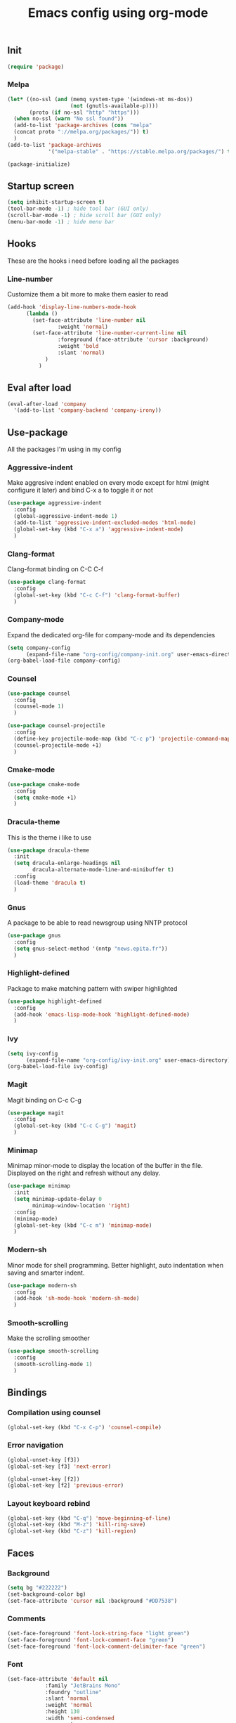 #+TITLE: Emacs config using org-mode

# TODO docu highlight
# TODO Counsel config
# TODO company-init
# TODO ivy-init.org
** Init
#+BEGIN_SRC emacs-lisp
(require 'package)
#+END_SRC
*** Melpa
#+BEGIN_SRC emacs-lisp
(let* ((no-ssl (and (memq system-type '(windows-nt ms-dos))
                    (not (gnutls-available-p))))
       (proto (if no-ssl "http" "https")))
  (when no-ssl (warn "No ssl found"))
  (add-to-list 'package-archives (cons "melpa"
  (concat proto "://melpa.org/packages/")) t)
  )
(add-to-list 'package-archives
             '("melpa-stable" . "https://stable.melpa.org/packages/") t)
#+END_SRC
#+BEGIN_SRC emacs-lisp
(package-initialize)
#+END_SRC

** Startup screen
#+BEGIN_SRC emacs-lisp
(setq inhibit-startup-screen t)
(tool-bar-mode -1) ; hide tool bar (GUI only)
(scroll-bar-mode -1) ; hide scroll bar (GUI only)
(menu-bar-mode -1) ; hide menu bar
#+END_SRC

** Hooks

These are the hooks i need before loading all the packages

*** Line-number

Customize them a bit more to make them easier to read
#+BEGIN_SRC emacs-lisp
(add-hook 'display-line-numbers-mode-hook
	  (lambda ()
	    (set-face-attribute 'line-number nil
				:weight 'normal)
	    (set-face-attribute 'line-number-current-line nil
				:foreground (face-attribute 'cursor :background)
				:weight 'bold
				:slant 'normal)
            )
          )
#+END_SRC

** Eval after load
#+BEGIN_SRC emacs-lisp
(eval-after-load 'company
  '(add-to-list 'company-backend 'company-irony))
#+END_SRC
** Use-package
All the packages I'm using in my config
*** Aggressive-indent
Make aggresive indent enabled on every mode except for html
(might configure it later) and bind C-x a to toggle it or not
#+BEGIN_SRC emacs-lisp
(use-package aggressive-indent
  :config
  (global-aggressive-indent-mode 1)
  (add-to-list 'aggressive-indent-excluded-modes 'html-mode)
  (global-set-key (kbd "C-x a") 'aggressive-indent-mode)
  )
#+END_SRC

*** Clang-format
Clang-format binding on C-C C-f
#+BEGIN_SRC emacs-lisp
(use-package clang-format
  :config
  (global-set-key (kbd "C-c C-f") 'clang-format-buffer)
  )
#+END_SRC

*** Company-mode
# TODO create company-init.org
Expand the dedicated org-file for company-mode and its dependencies
#+BEGIN_SRC emacs-lisp
(setq company-config
      (expand-file-name "org-config/company-init.org" user-emacs-directory))
(org-babel-load-file company-config)
#+END_SRC
*** Counsel
#+BEGIN_SRC emacs-lisp
(use-package counsel
  :config
  (counsel-mode 1)
  )

(use-package counsel-projectile
  :config
  (define-key projectile-mode-map (kbd "C-c p") 'projectile-command-map)
  (counsel-projectile-mode +1)
  )
#+END_SRC
*** Cmake-mode
#+BEGIN_SRC emacs-lisp
(use-package cmake-mode
  :config
  (setq cmake-mode +1)
  )
#+END_SRC

*** Dracula-theme
This is the theme i like to use
#+BEGIN_SRC emacs-lisp
(use-package dracula-theme
  :init
  (setq dracula-enlarge-headings nil
        dracula-alternate-mode-line-and-minibuffer t)
  :config
  (load-theme 'dracula t)
  )
#+END_SRC
*** Gnus
A package to be able to read newsgroup using NNTP protocol
#+BEGIN_SRC emacs-lisp
(use-package gnus
  :config
  (setq gnus-select-method '(nntp "news.epita.fr"))
  )
#+END_SRC

*** Highlight-defined
Package to make matching pattern with swiper highlighted
#+BEGIN_SRC emacs-lisp
(use-package highlight-defined
  :config
  (add-hook 'emacs-lisp-mode-hook 'highlight-defined-mode)
  )
#+END_SRC
# TODO create ivy-init.org
*** Ivy
#+BEGIN_SRC emacs-lisp
(setq ivy-config
      (expand-file-name "org-config/ivy-init.org" user-emacs-directory))
(org-babel-load-file ivy-config)
#+END_SRC
*** Magit
Magit binding on C-c C-g
#+BEGIN_SRC emacs-lisp
(use-package magit
  :config
  (global-set-key (kbd "C-c C-g") 'magit)
  )
#+END_SRC
*** Minimap
Minimap minor-mode to display the location of the buffer in the file.
Displayed on the right and refresh without any delay.
#+BEGIN_SRC emacs-lisp
(use-package minimap
  :init
  (setq minimap-update-delay 0
        minimap-window-location 'right)
  :config
  (minimap-mode)
  (global-set-key (kbd "C-c m") 'minimap-mode)
  )
#+END_SRC
*** Modern-sh
Minor mode for shell programming. Better highlight, auto indentation when saving
and smarter indent.
#+BEGIN_SRC emacs-lisp
(use-package modern-sh
  :config
  (add-hook 'sh-mode-hook 'modern-sh-mode)
  )
#+END_SRC
*** Smooth-scrolling
Make the scrolling smoother
#+BEGIN_SRC emacs-lisp
(use-package smooth-scrolling
  :config
  (smooth-scrolling-mode 1)
  )
#+END_SRC

** Bindings

*** Compilation using counsel
#+BEGIN_SRC emacs-lisp
(global-set-key (kbd "C-x C-p") 'counsel-compile)
#+END_SRC

*** Error navigation
#+BEGIN_SRC emacs-lisp
(global-unset-key [f3])
(global-set-key [f3] 'next-error)

(global-unset-key [f2])
(global-set-key [f2] 'previous-error)
#+END_SRC

*** Layout keyboard rebind
#+BEGIN_SRC emacs-lisp
(global-set-key (kbd "C-q") 'move-beginning-of-line)
(global-set-key (kbd "M-z") 'kill-ring-save)
(global-set-key (kbd "C-z") 'kill-region)
#+END_SRC
** Faces
*** Background
#+BEGIN_SRC emacs-lisp
(setq bg "#222222")
(set-background-color bg)
(set-face-attribute 'cursor nil :background "#DD7538")
#+END_SRC
*** Comments
#+BEGIN_SRC emacs-lisp
(set-face-foreground 'font-lock-string-face "light green")
(set-face-foreground 'font-lock-comment-face "green")
(set-face-foreground 'font-lock-comment-delimiter-face "green")
#+END_SRC
*** Font
#+BEGIN_SRC emacs-lisp
(set-face-attribute 'default nil
		    :family "JetBrains Mono"
		    :foundry "outline"
		    :slant 'normal
		    :weight 'normal
		    :height 130
		    :width 'semi-condensed
                    )
#+END_SRC
*** Fringe
#+BEGIN_SRC emacs-lisp
(set-face-attribute 'fringe nil :background bg)
(setq-default left-fringe-width 5)
#+END_SRC
*** Highlight mode
#+BEGIN_SRC emacs-lisp
(global-hl-line-mode t)
(set-face-attribute 'hl-line nil
                    :background "#580818")
#+END_SRC
*** Line number
    
Enable linum-mode and customize is a bit according to the theme
#+BEGIN_SRC emacs-lisp
(global-linum-mode) ; show line numbers
(set-face-attribute 'line-number nil :background bg)
(set-face-attribute 'line-number-current-line nil :background bg)
(set-face-attribute 'linum nil :background bg)
#+END_SRC
*** Line indicator (80 characters)
#+BEGIN_SRC emacs-lisp
(global-display-fill-column-indicator-mode 1)
(setq-default fill-column 80)
(set-face-attribute 'fill-column-indicator nil :foreground "#55342b")
(set-face-attribute 'fill-column-indicator nil :background "#55342b")
#+END_SRC
*** Whitespace and newline
Custom whitespace newline to make is easier to see.
Trailing whitespaces are also enabled
#+BEGIN_SRC emacs-lisp
(global-whitespace-mode t)
(setq whitespace-display-mappings
      '(
        (spaces 32 [183] [46])
        (space-mark 32 [183] [46])
        (newline-mark 10
                      [5321 10])
        (tab-mark 9
                  [9655 9]
                  [92 9])
        )
      )
(setq whitespace-style
      '(
        face ; show ...
        tabs tab-mark ; the tabulations,
        newline-mark
        newline
        trailing
        )
      )
(set-face-attribute 'whitespace-newline nil :foreground "#A68064")
(set-face-attribute 'whitespace-space nil :foreground "#A68064")
(set-face-attribute 'whitespace-space nil :background bg)
#+END_SRC
** Utilities
*** Backup files
#+BEGIN_SRC emacs-lisp
(setq backup-directory-alist '(("." . "~/local/emacs_tf"))
      backup-by-copying t)
#+END_SRC
*** EPITA C basic config
#+BEGIN_SRC emacs-lisp
(setq c-basic-offset 4 ; spaces of indentation
      c-default-style "bsd" ; sort of fits the coding style
      fill-column 80) ; 80 columns rule
#+END_SRC
*** Debug stacke trace on config error
#+BEGIN_SRC emacs-lisp
(setq debug-on-error t ; show stack trace on config error
      vc-follow-symlinks t) ; always follow symlink
#+END_SRC
*** Disable shift selection with the arrow keys
#+BEGIN_SRC emacs-lisp
(setq shift-select-mode nil)
#+END_SRC

*** Opam generated config
#+BEGIN_SRC
(require 'opam-user-setup "~/.emacs.d/opam-user-setup.el")
#+END_SRC
*** Tabulations
#+BEGIN_SRC emacs-lisp
(setq-default indent-tabs-mode nil)
(setq indent-tabs-mode nil)
#+END_S
